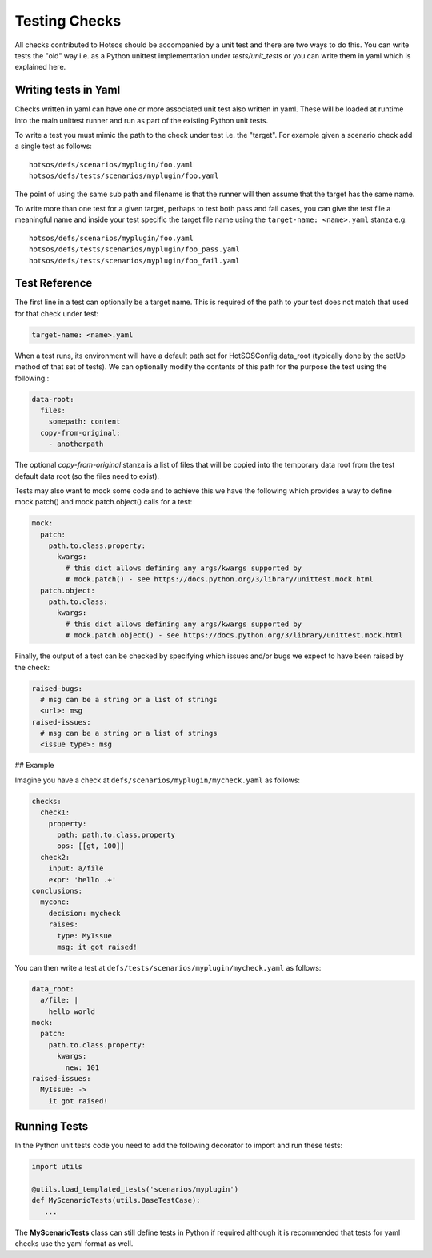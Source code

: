 Testing Checks
==============

All checks contributed to Hotsos should be accompanied by a unit test and there are
two ways to do this. You can write tests the "old" way i.e. as a Python unittest
implementation under *tests/unit_tests* or you can write them in yaml
which is explained here.

Writing tests in Yaml
---------------------

Checks written in yaml can have one or more associated unit test also written
in yaml. These will be loaded at runtime into the main unittest runner and run
as part of the existing Python unit tests.

To write a test you must mimic the path to the check under test i.e. the "target".
For example given a scenario check add a single test as follows::

    hotsos/defs/scenarios/myplugin/foo.yaml
    hotsos/defs/tests/scenarios/myplugin/foo.yaml

The point of using the same sub path and filename is that the runner will then assume that the
target has the same name.

To write more than one test for a given target, perhaps to test both pass and fail cases, you
can give the test file a meaningful name and inside your test specific the target file name
using the ``target-name: <name>.yaml`` stanza e.g. ::

    hotsos/defs/scenarios/myplugin/foo.yaml
    hotsos/defs/tests/scenarios/myplugin/foo_pass.yaml
    hotsos/defs/tests/scenarios/myplugin/foo_fail.yaml

Test Reference
--------------

The first line in a test can optionally be a target name. This is required of the path to your
test does not match that used for that check under test:

.. code-block:: yaml

    target-name: <name>.yaml


When a test runs, its environment will have a default path set for HotSOSConfig.data_root (typically
done by the setUp method of that set of tests). We can optionally modify the contents of this path
for the purpose the test using the following.:

.. code-block:: yaml

    data-root:
      files:
        somepath: content
      copy-from-original:
        - anotherpath

The optional *copy-from-original* stanza is a list of files that will be copied
into the temporary data root from the test default data root (so the files need
to exist).

Tests may also want to mock some code and to achieve this we have the following
which provides a way to define mock.patch() and mock.patch.object() calls for
a test:

.. code-block:: yaml

    mock:
      patch:
        path.to.class.property:
          kwargs:
            # this dict allows defining any args/kwargs supported by
            # mock.patch() - see https://docs.python.org/3/library/unittest.mock.html
      patch.object:
        path.to.class:
          kwargs:
            # this dict allows defining any args/kwargs supported by
            # mock.patch.object() - see https://docs.python.org/3/library/unittest.mock.html

Finally, the output of a test can be checked by specifying which issues and/or
bugs we expect to have been raised by the check:

.. code-block:: yaml

    raised-bugs:
      # msg can be a string or a list of strings
      <url>: msg
    raised-issues:
      # msg can be a string or a list of strings
      <issue type>: msg

## Example

Imagine you have a check at ``defs/scenarios/myplugin/mycheck.yaml`` as follows:

.. code-block:: yaml

    checks:
      check1:
        property:
          path: path.to.class.property
          ops: [[gt, 100]]
      check2:
        input: a/file
        expr: 'hello .+'
    conclusions:
      myconc:
        decision: mycheck
        raises:
          type: MyIssue
          msg: it got raised!

You can then write a test at ``defs/tests/scenarios/myplugin/mycheck.yaml`` as follows:

.. code-block:: yaml

    data_root:
      a/file: |
        hello world
    mock:
      patch:
        path.to.class.property:
          kwargs:
            new: 101
    raised-issues:
      MyIssue: ->
        it got raised!

Running Tests
-------------

In the Python unit tests code you need to add the following decorator to import
and run these tests:

.. code-block:: python

    import utils

    @utils.load_templated_tests('scenarios/myplugin')
    def MyScenarioTests(utils.BaseTestCase):
       ...

The **MyScenarioTests** class can still define tests in Python if required
although it is recommended that tests for yaml checks use the yaml format as
well.
